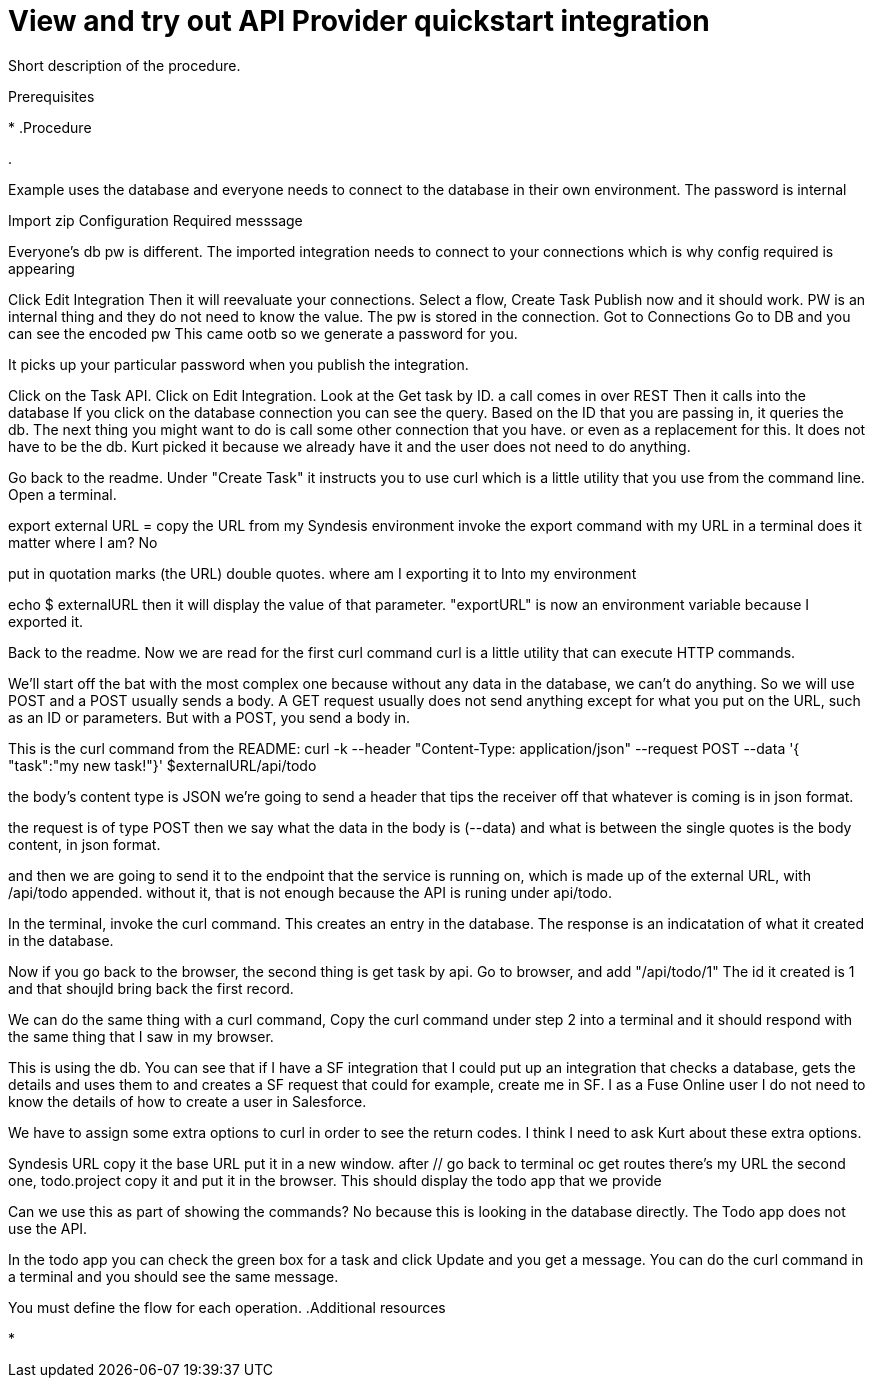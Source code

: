 // Module included in the following assemblies:
// trigger_integrations_with_api_calls.adoc

[id='view-try-api-provider-quickstart_{context}']
= View and try out API Provider quickstart integration

Short description of the procedure.

.Prerequisites

* 
.Procedure

. 


Example uses the database and everyone needs to connect to the database in their own environment. 
The password is internal 

Import zip
Configuration Required messsage

Everyone's db pw is different.
The imported integration needs to connect to your connections which is why config required is appearing

Click Edit Integration
Then it will reevaluate your connections. 
Select a flow, Create Task
Publish now and it should work. 
PW is an internal thing and they do not need to know the value. 
The pw is stored in the connection.
Got to Connections
Go to DB and you can see the encoded pw
This came ootb so we generate a password for you. 

It picks up your particular password when you publish the integration. 

Click on the Task API. 
Click on Edit Integration. 
Look at the Get task by ID. 
a call comes in over REST
Then it calls into the database 
If you click on the database connection you can see the query. 
Based on the ID that you are passing in, it queries the db. The next thing 
you might want to do is call some other connection that you have. or even as 
a replacement for this. It does not have to be the db. Kurt picked it because 
we already have it and the user does not need to do anything. 


Go back to the readme. 
Under "Create Task" it instructs you to use curl which is a little utility that you use from the command line. 
Open a terminal.

export external URL = 
copy the URL from my Syndesis environment
invoke the export command with my URL in a terminal
does it matter where I am?
No

put in quotation marks (the URL)
double quotes. 
where am I exporting it to
Into my environment

echo $ externalURL 
then it will display the value of that parameter. 
"exportURL" is now an environment variable because I exported it. 

Back to the readme.
Now we are read for the first curl command
curl is a little utility that can execute HTTP commands.

We'll start off the bat with the most complex one because without any data in the database, we can't do anything. 
So we will use POST and a POST usually sends a body. 
A GET request usually does not send anything except for what you put on the URL, such as an ID or parameters. But with a POST, you send a body in. 

This is the curl command from the README:
curl -k --header "Content-Type: application/json" --request POST --data '{ "task":"my new task!"}' $externalURL/api/todo

the body's content type is JSON
we're going to send a header that tips the receiver off that whatever is coming is in json format. 

the request is of type POST
then we say what the data in the body is (--data) and what is between the single quotes is the body content, in json format. 

and then we are going to send it to the endpoint that the service is running on, which is made up of the external URL, with /api/todo appended. 
without it, that is not enough because the API is runing under api/todo. 

In the terminal, invoke the curl command.
This creates an entry in the database. 
The response is an indicatation of what it created in the database. 

Now if you go back to the browser,
the second thing is get task by api.
Go to browser, and add "/api/todo/1"
The id it created is 1 and that shoujld bring back the first record. 

We can do the same thing with a curl command, 
Copy the curl command under step 2 into a terminal and it should respond with the same thing that I saw in my browser. 

This is using the db. You can see that if I have a SF integration that I could put up an integration that checks a database, gets the details and uses them to and creates a SF request that could for example,  create me in SF. 
I as a Fuse Online user I do not need to know the details of how to create a user in Salesforce. 

We have to assign some extra options to curl in order to see the return codes. I think I need to ask Kurt about these extra options. 

Syndesis URL
copy it 
the base URL
put it in a new window.
after //
go back to terminal
oc get routes
there's my URL the second one, todo.project
copy it and put it in the browser.
This should display the todo app that we provide 

Can we use this as part of showing the commands?
No because this is looking in the database directly. 
The Todo app does not use the API. 

In the todo app you can check the green box for a task and click Update and you get a message. 
You can do the curl command in a terminal and you should see the same message. 

You must define the flow for each operation. 
.Additional resources

* 

